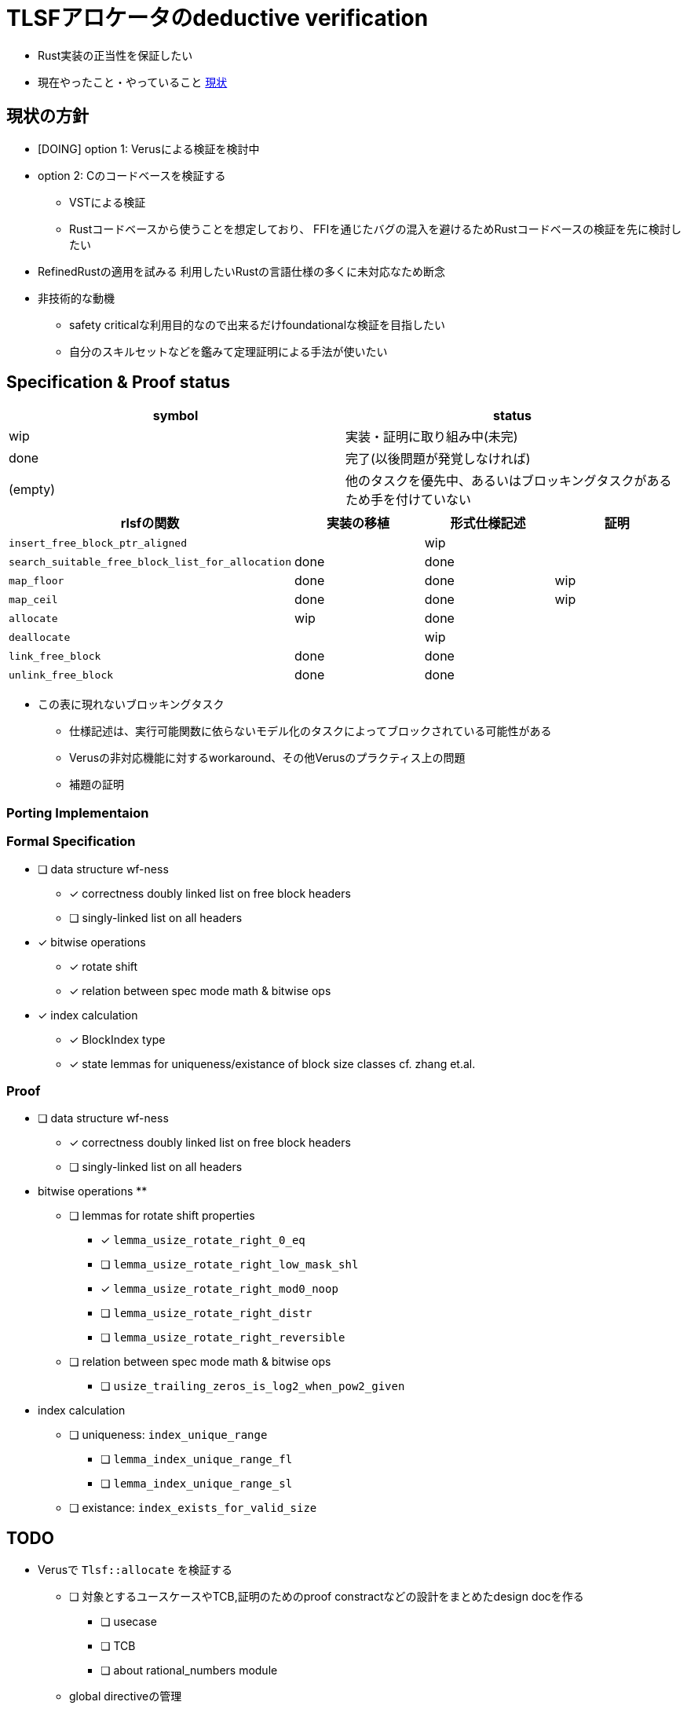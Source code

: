 = TLSFアロケータのdeductive verification
ifdef::env-name[:relfilesuffix: .adoc]

* Rust実装の正当性を保証したい
* 現在やったこと・やっていること xref:./status.adoc[現状]

== 現状の方針

* [DOING] option 1: Verusによる検証を検討中
* option 2: Cのコードベースを検証する
    ** VSTによる検証
    ** Rustコードベースから使うことを想定しており、
       FFIを通じたバグの混入を避けるためRustコードベースの検証を先に検討したい
* [.line-through]#RefinedRustの適用を試みる# 利用したいRustの言語仕様の多くに未対応なため断念
* 非技術的な動機
    ** safety criticalな利用目的なので出来るだけfoundationalな検証を目指したい
    ** 自分のスキルセットなどを鑑みて定理証明による手法が使いたい


//image::verif-arch.drawio.svg[Embedded,800,opts=inline]

== Specification & Proof status

|===
|symbol |status

|wip
|実装・証明に取り組み中(未完)

|done
|完了(以後問題が発覚しなければ)

|(empty)
|他のタスクを優先中、あるいはブロッキングタスクがあるため手を付けていない

|===

//[frame=sides]
|===
|rlsfの関数 |実装の移植 |形式仕様記述 |証明

| `insert_free_block_ptr_aligned`
|
| wip
|

| `search_suitable_free_block_list_for_allocation`
| done
| done
|

| `map_floor`
| done
| done
| wip

| `map_ceil`
| done
| done
| wip

| `allocate`
| wip
| done
|

| `deallocate`
|
| wip
|

| `link_free_block`
| done
| done
|

| `unlink_free_block`
| done
| done
|


|===

* この表に現れないブロッキングタスク
    ** 仕様記述は、実行可能関数に依らないモデル化のタスクによってブロックされている可能性がある
    ** Verusの非対応機能に対するworkaround、その他Verusのプラクティス上の問題
    ** 補題の証明

=== Porting Implementaion

=== Formal Specification

* [ ] data structure wf-ness
    ** [x] correctness doubly linked list on free block headers
    ** [ ] singly-linked list on all headers
* [x] bitwise operations
    ** [x] rotate shift 
    ** [x] relation between spec mode math & bitwise ops
* [x] index calculation
    ** [x] BlockIndex type
    ** [x] state lemmas for uniqueness/existance of block size classes cf. zhang et.al.

=== Proof

* [ ] data structure wf-ness
    ** [x] correctness doubly linked list on free block headers
    ** [ ] singly-linked list on all headers
* bitwise operations
    ** 
    ** [ ] lemmas for rotate shift properties
        *** [x] `lemma_usize_rotate_right_0_eq`
        *** [ ] `lemma_usize_rotate_right_low_mask_shl`
        *** [x] `lemma_usize_rotate_right_mod0_noop`
        *** [ ] `lemma_usize_rotate_right_distr`
        *** [ ] `lemma_usize_rotate_right_reversible`
    ** [ ] relation between spec mode math & bitwise ops
        *** [ ] `usize_trailing_zeros_is_log2_when_pow2_given`
* index calculation
    ** [ ] uniqueness: `index_unique_range`
        *** [ ] `lemma_index_unique_range_fl`
        *** [ ] `lemma_index_unique_range_sl`
    ** [ ] existance: `index_exists_for_valid_size`



== TODO

* Verusで `Tlsf::allocate` を検証する
    ** [ ] 対象とするユースケースやTCB,証明のためのproof constractなどの設計をまとめたdesign docを作る
        *** [ ] usecase
        *** [ ] TCB
        *** [ ] about rational_numbers module
    ** global directiveの管理
        *** プラットフォーム毎に唯一の `usize` 幅を想定してほしい
        *** cfgで公理を含むモジュールのインポートを分岐させる
    ** インデックス計算
        *** bits
            **** [ ] `usize_trailing_zeros_is_log2_when_pow2_given`
        *** rotate_rightの形式仕様
        *** 理論的性質
            **** [x] 有理数上の半開区間に移植する
            **** [x] 有理数の形式化
                *** [ ] optional: 四則演算に関する自動化を整備する e.g. more broadcast
            **** [ ] `index_unique_range`
            **** [ ] `index_exists_for_valid_size`
            **** [ ] `lemma_block_size_range_mono` (optional)
            **** [ ] optional: interval orderによるブロックサイズ範囲の整列
                    https://en.wikipedia.org/wiki/Interval_order
    ** メモリ操作
        ** メモリ領域の正当性の公理化・伝播
            *** [ ] Tlsf構造体内の情報に関する証明内追跡用の構造体の設計
                **** [ ] realisticなリンクリストの検証PoCを移植する
            *** [ ] Deallocation tokenの設計
                **** [ ] `DeallocToken` の再考: deallocateで前後のブロックを結合する際にヘッダ全体の権限をユーザーが持っていると問題になりそう
// * Verusのmimalloc検証に関する調査記事
// * RefinedRustの記法に関するインフォーマルな説明を xref:./refinedrust.adoc[追加する]
// * const generics/lifetime parameterが使えない問題のworkaround
// * raw pointerを使ったプログラムの検証方法の実験
//     ** raw pointer dereferenceの事前条件
//         *** struct fieldの更新をするのに十分な
//         *** `&mut` の存在なしに事前条件としてraw pointerの読み出しが安全であることを述べたい(RefinedRustでこれを実現する方法が非自明)
//     ** linked list
// * 簡略化 `map_floor` の形式仕様を `model.v` を使って記述する
// * 抽象仕様周り
//     ** 割当済みブロックを表すトークンの表現
//         *** `freeable` の作り方に関する調査
//     ** インデックス計算の形式化
//         *** `block_size_range_not_overwrap` の証明
// * ビット操作周り
//     ** 各ビット幅を取るモジュールで証明を整理する
//     ** count leading/trailing zerosの形式仕様
//         *** trailing zerosの定義
//         *** `Z.log2` との対応( `count_leading_zeros_usize_spec` )
//     ** rotating shift
//      *** `Zrotate_right_usize_spec` の証明
* 検証の対象とする性質の検討
    ** Rustのアロケータとして要求される仕様について検討する
    ** メモリプールの扱い(固定長/動的に拡張可能？)
//* RefinedRustの採用に関するモチベーションと検証アーキテクチャを整理して文書化する


== references

* xref:./status.adoc[現状]
* xref:./literature.adoc[先行研究]
* xref:./rlsf-index-calc.adoc[TLSFのインデックス計算に関する正当化]
* xref:prop2verif.adoc[検証の対象とする性質の検討]
* xref:rlsf.adoc[rlsfに関するメモ]
* xref:refinedrust.adoc[RefinedRustに関するメモ]
* xref:zhangetal.adoc[ZhangらによるTLSFの形式仕様に関するメモ]
* link:coqdoc/index.html[`rr-ex` のcoqdoc]
* https://plv.mpi-sws.org/refinedrust/[RefinedRust webpage]
* https://github.com/yvt/rlsf/tree/main[rlsf repository]
* https://iris-project.org[Iris webpage]
